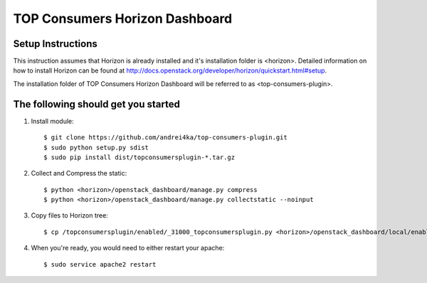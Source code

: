 =================
TOP Consumers Horizon Dashboard
=================

Setup Instructions
==================
This instruction assumes that Horizon is already installed and it's installation
folder is <horizon>. Detailed information on how to install Horizon can be
found at http://docs.openstack.org/developer/horizon/quickstart.html#setup.


The installation folder of TOP Consumers Horizon Dashboard will be referred to as <top-consumers-plugin>.

The following should get you started
============

1. Install module::

    $ git clone https://github.com/andrei4ka/top-consumers-plugin.git
    $ sudo python setup.py sdist
    $ sudo pip install dist/topconsumersplugin-*.tar.gz

2. Collect and Compress the static::

    $ python <horizon>/openstack_dashboard/manage.py compress
    $ python <horizon>/openstack_dashboard/manage.py collectstatic --noinput

3. Copy files to Horizon tree::

    $ cp /topconsumersplugin/enabled/_31000_topconsumersplugin.py <horizon>/openstack_dashboard/local/enabled/

4. When you're ready, you would need to either restart your apache::

    $ sudo service apache2 restart
